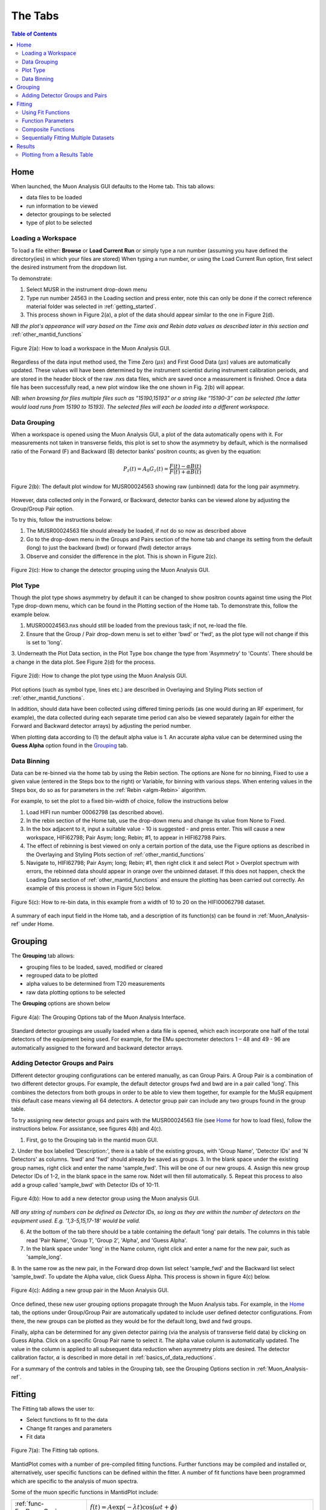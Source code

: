 .. _the_tabs:

========
The Tabs
========

.. index:: The Tabs

.. contents:: Table of Contents
  :local:

Home
====

When launched, the Muon Analysis GUI defaults to the Home tab. This tab allows: 

* data files to be loaded
* run information to be viewed
* detector groupings to be selected
* type of plot to be selected

Loading a Workspace
-------------------

To load a file either: **Browse** or **Load Current Run** or simply type a run number (assuming you have defined the directory(ies) in which your files are stored)
When typing a run number, or using the Load Current Run option, first select the desired instrument from the dropdown list. 
    
To demonstrate: 
    
1. Select MUSR in the instrument drop-down menu
2. Type run number 24563 in the Loading section and press enter, note this can only be done if the correct reference material folder was selected in :ref:`getting_started`.
3. This process shown in Figure 2(a), a plot of the data should appear similar to the one in Figure 2(d). 
    
*NB the plot's appearance will vary based on the Time axis and Rebin data values as described later in this section and* :ref:`other_mantid_functions` 

.. figure:: /images/load_gui2.gif
    :align: center

    Figure 2(a): How to load a workspace in the Muon Analysis GUI. 

Regardless of the data input method used, the Time Zero (:math:`{\mu s}`) and First Good Data (:math:`{\mu s}`) 
values are automatically updated. These values will have been determined by the instrument scientist during instrument calibration periods, and are stored in the header 
block of the raw .nxs data files, which are saved once a measurement is finished. Once a data file has been successfully read, a new plot window like the one shown in Fig. 2(b) will appear.

*NB: when browsing for files multiple files such as "15190,15193"  or a string like “15190-3” can be selected (the latter would load runs from 15190 to 15193). 
The selected files will each be loaded into a different workspace.*

Data Grouping
-------------

When a workspace is opened using the Muon Analysis GUI, a plot of the data automatically opens with it. For measurements not taken in transverse fields, this 
plot is set to show the asymmetry by default, which is the normalised ratio of the Forward (F) and Backward (B) detector banks' positron counts; as given by the equation:

.. math:: P_z(t) = A_0G_z(t) = \frac{F(t) - \alpha B(t)}{F(t) + \alpha B(t)}
    :name: Equation 1

.. figure:: /images/PlotWindow2.PNG
    :align: center

    Figure 2(b): The default plot window for MUSR00024563 showing raw (unbinned) data for the long pair asymmetry.

However, data collected only in the Forward, or Backward, detector banks can be viewed
alone by adjusting the Group/Group Pair option. 

To try this, follow the instructions below:

1.  The MUSR00024563 file should already be loaded, if not do so now as described above 
2.  Go to the drop-down menu in the Groups and Pairs section of the home tab and change its setting from the default (long) 
    to just the backward (bwd) or forward (fwd) detector arrays 
3.  Observe and consider the difference in the plot. This is shown in Figure 2(c).

.. figure:: /images/change_group2.gif
    :align: center

    Figure 2(c): How to change the detector grouping using the Muon Analysis GUI. 

Plot Type
---------

Though the plot type shows asymmetry by default it can be changed to show positron counts against time using the Plot Type drop-down menu, which can be found in the Plotting section of the Home tab. 
To demonstrate this, follow the example below.

1.  MUSR00024563.nxs should still be loaded from the previous task; if not, re-load the file.
2.  Ensure that the Group / Pair drop-down menu is set to either 'bwd' or 'fwd', as the plot type will not change if this is set to 'long'.
3.  Underneath the Plot Data section, in the Plot Type box change the type from 'Asymmetry' to 'Counts'. 
There should be a change in the data plot. See Figure 2(d) for the process.

.. figure:: /images/plot_type2.gif
    :align: center

    Figure 2(d): How to change the plot type using the Muon Analysis GUI. 

Plot options (such as symbol type, lines etc.) are described in Overlaying and Styling Plots section of :ref:`other_mantid_functions`.

In addition, should data have been
collected using differed timing periods (as one would during an RF experiment, for example),
the data collected during each separate time period can also be viewed separately (again for
either the Forward and Backward detector arrays) by adjusting the period number.

When plotting data according to (1) the default alpha value is 1. An accurate alpha value
can be determined using the **Guess Alpha** option found in the `Grouping`_ tab.

Data Binning
------------

Data can be re-binned via the home tab by using the Rebin section. The options are None for no binning, Fixed to use a 
given value (entered in the Steps box to the right) or Variable, for binning 
with various steps. When entering values in the Steps box, do so as for parameters in the 
:ref:`Rebin <algm-Rebin>` algorithm.

For example, to set the plot to a fixed bin-width of choice, follow the instructions below
    
1.  Load HIFI run number 00062798 (as described above).
2.  In the rebin section of the Home tab, use the drop-down menu and change its value from None to Fixed.
3.  In the box adjacent to it, input a suitable value - 10 is suggested - and press enter. This will cause a new workspace, HIFI62798; Pair Asym; long; Rebin; #1, to appear in HIFI62798 Pairs.
4.  The effect of rebinning is best viewed on only a certain portion of the data, use the Figure options as described in the Overlaying and Styling Plots section of :ref:`other_mantid_functions`
5.  Navigate to, HIFI62798; Pair Asym; long; Rebin; #1, then right click it and select Plot > Overplot spectrum with errors, 
    the rebinned data should appear in orange over the unbinned dataset. If this does not happen, check the Loading Data section of :ref:`other_mantid_functions` 
    and ensure the plotting has been carried out correctly. 
    An example of this process is shown in Figure 5(c) below.

.. figure:: /images/rebin2.gif
    :align: center

    Figure 5(c): How to re-bin data, in this example from a width of 10 to 20 on the HIFI00062798
    dataset.


A summary of each input field in the Home tab, and a description of its function(s) can be found in :ref:`Muon_Analysis-ref` under Home.

Grouping
========

The **Grouping** tab allows:

* grouping files to be loaded, saved, modified or cleared
* regrouped data to be plotted
* alpha values to be determined from T20 measurements
* raw data plotting options to be selected

The **Grouping** options are shown below

.. figure:: /images/MA_Grouping_Tab.png
    :align: center

    Figure 4(a): The Grouping Options tab of the Muon Analysis Interface.

Standard detector groupings are usually loaded when a data file is opened, which each incorporate one 
half of the total detectors of the equipment being used. For example, for the EMu spectrometer detectors 1 – 48 
and 49 - 96 are automatically assigned to the forward and backward detector arrays. 

Adding Detector Groups and Pairs
--------------------------------

Different detector grouping configurations can be entered manually, as can Group Pairs.
A Group Pair is a combination of two different detector groups. For example, the default detector groups fwd 
and bwd are in a pair called 'long'. This combines the detectors from both groups in order to be able to view them together, for example
for the MuSR equipment this default case means viewing all 64 detectors. A detector group pair can include any two groups found in the group table. 

To try assigning new detector groups and pairs with the MUSR00024563 file (see `Home`_ for how to load files), 
follow the instructions below. For assistance, see figures 4(b) and 4(c).

1.  First, go to the Grouping tab in the mantid muon GUI.
2.  Under the box labelled 'Description:', there is a table of the existing groups, with 'Group Name', 'Detector IDs' and 'N Detectors' as columns. 
'bwd' and 'fwd' should already be saved as groups.
3.  In the blank space under the existing group names, right click and enter the name 'sample_fwd'. This will be one of our new groups.
4.  Assign this new group Detector IDs of 1-2, in the blank space in the same row. Ndet will then fill automatically.
5.  Repeat this process to also add a group called 'sample_bwd' with Detector IDs of 10-11.

.. figure:: /images/adding_groups2.gif
    :align: center

    Figure 4(b): How to add a new detector group using the Muon analysis GUI.
        
*NB any string of numbers can be defined as Detector IDs, so long as they are within the number of detectors on the equipment 
used. E.g. '1,3-5,15,17-18' would be valid.*
    
6.  At the bottom of the tab there should be a table containing the default 'long' pair details. The columns in this table read 'Pair Name', 'Group 1', 'Group 2', 'Alpha', and 'Guess Alpha'.
7.  In the blank space under 'long' in the Name column, right click and enter a name for the new pair, such as 'sample_long'. 
8.  In the same row as the new pair, in the Forward drop down list select 'sample_fwd' and the Backward list select 'sample_bwd'. To update the Alpha value, click Guess Alpha. This process is 
shown in figure 4(c) below.


.. figure:: /images/group_pair2.gif
    :align: center

    Figure 4(c): Adding a new group pair in the Muon Analysis GUI. 

Once defined, these new user grouping options propagate through the Muon Analysis tabs.
For example, in the `Home`_ tab, the options under Group/Group Pair are automatically
updated to include user defined detector configurations. From there, the new groups can be plotted
as they would be for the default long, bwd and fwd groups. 

Finally, alpha can be determined for any given detector pairing (via the analysis of
transverse field data) by clicking on Guess Alpha. Click on a specific Group Pair name to
select it. The alpha value column is automatically updated. The value in the column is
applied to all subsequent data reduction when asymmetry plots are desired. The detector calibration
factor, :math:`{\alpha}` is described in more detail in :ref:`basics_of_data_reductions`.

For a summary of the controls and tables in the Grouping  tab, see the Grouping Options section in :ref:`Muon_Analysis-ref`.

Fitting
=======

The Fitting tab allows the user to:

* Select functions to fit to the data
* Change fit ranges and parameters
* Fit data

.. interface:: Muon Analysis
   :widget: DataAnalysis

.. figure:: /images/WhitePixel.png
    :align: center
    
    Figure 7(a): The Fitting tab options.

MantidPlot comes with a number of pre-compiled fitting functions. Further functions may
be compiled and installed or, alternatively, user specific functions can be defined within the
fitter. A number of fit functions have been programmed which are specific to the analysis of
muon spectra.

Some of the muon specific functions in MantidPlot include:

+-------------------------------+--------------------------------------------------------------------------------------------------------------------------------------------------------------------------------------+
| :ref:`func-ExpDecayOsc`       | :math:`{f(t)=A\exp(-\lambda t)\cos(\omega t + \phi)}`                                                                                                                                |
+-------------------------------+--------------------------------------------------------------------------------------------------------------------------------------------------------------------------------------+
| :ref:`func-GausOsc`           | :math:`{f(t)=A\exp(-\frac{(\sigma t)^2}{2})\cos(\omega t + \phi)}`                                                                                                                   |
+-------------------------------+--------------------------------------------------------------------------------------------------------------------------------------------------------------------------------------+
| :ref:`func-Abragam`           | :math:`{f(t)=A\exp(-(\sigma t)^2 \times (\exp(-\frac{t}{\tau_c})-1+\frac{t}{\tau_c}))\cos(\omega t + \phi)}`                                                                         |
+-------------------------------+--------------------------------------------------------------------------------------------------------------------------------------------------------------------------------------+
| :ref:`func-StaticKuboToyabe`  | :math:`{f(t)=A(\frac{1}{3}+\frac{2}{3}\exp(-\frac{(\sigma t)^2}{2})(1-(\sigma t)^2))}`                                                                                               |
+-------------------------------+--------------------------------------------------------------------------------------------------------------------------------------------------------------------------------------+
| :ref:`func-StretchExpMuon`    | :math:`{f(t)=A\exp(-(\lambda t)^\beta)}`                                                                                                                                             |
+-------------------------------+--------------------------------------------------------------------------------------------------------------------------------------------------------------------------------------+
| :ref:`func-GausDecay`         | :math:`{f(t)=A\exp(-(\sigma t)^2)}`                                                                                                                                                  |
+-------------------------------+--------------------------------------------------------------------------------------------------------------------------------------------------------------------------------------+
| :ref:`func-ExpDecayMuon`      | :math:`{f(t)=A\exp(-\lambda t)}`                                                                                                                                                     |
+-------------------------------+--------------------------------------------------------------------------------------------------------------------------------------------------------------------------------------+
| :ref:`func-MuonFInteraction`  | Implements equation number (3) from Brewer et al, Physical Review B 33(11) 7813-7816, to model the muon response under the formation of the F :math:`{\mu}` F species.               |
+-------------------------------+--------------------------------------------------------------------------------------------------------------------------------------------------------------------------------------+
| :ref:`func-DynamicKuboToyabe` | Fitting for the parameters :math:`A`, :math:`{\sigma}` and :math:`{\nu}` (the initial asymmetry, relaxation rate and hop rate, respectively) using numerical integration techniques. |
+-------------------------------+--------------------------------------------------------------------------------------------------------------------------------------------------------------------------------------+

Where:

* :math:`{\lambda}` and :math:`{\sigma}` are in :math:`{\mu s^{-1}}`
* :math:`{\phi}` is in radians
* :math:`{\omega}` is in :math:`{MHz}`
* :math:`{\tau}` is in :math:`{\mu s}`
* :math:`{\Delta}` is in :math:`{MHz}`

The compilation of custom functions is possible using C++ or Python, however this is beyond the scope of this tutorial. Detailed instructions for completing this for a 64-bit Windows
platform can be found at http://www.mantidproject.org/Writing_a_Fit_Function and https://www.mantidproject.org/Introduction_to_Python_Fit_Functions, for fit functions in C++ and Python respectively.

Using Fit Functions
-------------------

To select a function right click in the white box beneath where 'Fit Status' is written and select Add Function.

A new window will appear with several drop-down titles; 'Background', 'Calibrate' etc.; this is the MantidPlot-Fit dialog box, 
from which one can select a function to use.

Follow the following instructions for an example of fitting: 
    
1. Load the HIFI00062798 file from the reference material folder in the `Home`_ tab. 
2. Open the Fitting tab and right click in the functions box and select Add Function.
3. Right click and go to the Muon drop-down title in the MantidPlot-Fit dialogue box.
4. Select ExpDecayOsc and press the fit button. This process is shown in figure 7(a), and the resulting plot should resemble Figure 7(b).

.. figure:: /images/fit_function2.gif
    :align: center

    Figure 7(b): How to add a function to a data set. 

*NB: To remove the function, right click on the function name and select Remove.*

Function Parameters
-------------------

Once a function has been selected its name will appear in the Property column. To
examine a function's fit parameters, click on the small arrow beside the function name to
expand the entry. Generic properties for performing the fit itself - such as start and end times, 
what minimizer to use etc. are located in the table below the functions table.

The parameters of a function can be adjusted in order to give the user maximum control over the fitting result of the data. 
These parameters can be adjusted before or after fitting initially, however it will require re-fitting for the changes to apply. 
Factors such as the time range fitted and fixing constraint boundaries can be adjusted. 

Once the user is happy with the initial fit parameters, clicking Fit will fit the chosen function
to the data. The fit parameters will then be updated. 

To illustrate this: 

1. If not already done, load the HIFI00062798 file and add ExpDecayOsc function (see above for instructions).
2. Adjust the fit limits in the lower table, for instance set start and end times of 0.2 and 12 :math:`{\mu s}` respectively.
3. Click on the large Fit button top of the tab. This process is shown in Figure 7(c). Note that a better fit can be achieved if Alpha is guessed via the `Grouping`_ tab.
4. The resulting plot should look like Figure 7(d).

.. figure:: /images/fit_scale2.gif
    :align: center

    Figure 7(c): How to change the fitting scale of a function. 

.. figure:: /images/PlotFitted.PNG
    :align: center

    Figure 7(d): The result of fitting function ‘ExpDecayOsc’ to HIFI00062798. The fit is shown in orange, while the green line indicates the difference between it and the data.

Each fit parameter can also be bound by certain fit limits (+/- 10% of its starting value, +/- 50% or
a custom value), fixed at a specific user determined value, or tied together using some functional form.

To demonstrate setting bound limits:
     
1. Go to the function name and ensure the top down arrow is clicked so all fit parameters are 
visible.
2. Right click the parameter 'A' and select Constraints > 50%. The parameter, 'A', now has both of its' upper and lower bounds fixed at 50%.

Composite Functions
-------------------

Data will sometimes require a function which is made up of multiple other functions, these combinations can be through addition or multiplication.
To create a fit function involving adding and multiplying functions, follow the examples below.

1.  Load the EMU00019631.nxs file
2.  Add the function StaticKuboToyabe to the data, using the method from `Using Fit Functions`_. 
3.  Repeat the same method to add a second function, ExpDecayMuon, to the same data set. Simply adding a function creates a composite where all functions are summed. See Figure 7(e) for the process.
    
.. figure:: /images/add_functions2.gif
    :align: center

    Figure 7(e): How to add two functions together. 
    
4.  At this point, it is possible to fit the composite function to the data. Do so now, and consider the quality of the fit between from X=0 and X=12 
(see Overlaying and Styling Plots in :ref:`other_mantid_functions` for changing plot limits).

.. figure:: /images/add_functions_plot.PNG
    :align: center

    Figure 7(f): A plot of the ExpDecayMuon and StaticKuboToyabe functions added together and fitted to EMU19631. 
    
5.  It should be clear that the sum of these functions does not properly model the oscillations in the data set, to rectify this a product function can be used.       
6.  Add the ProductFunction function (from the General function type), and remove ExpDecayMuon by right clicking on it and selecting remove function.
7.  Right click on the newly added ProductFunction and add two functions to it - ExpDecayMuon and GausOsc.
8.  The total function now consists of :math:`StaticKuboToyabe + (ExpDecayMuon * GausOsc)`. 
(The perceptive reader may have noticed that the same effect can be achieved by adding StaticKuboToyabe and GausOsc, this is true, however it would not demonstrate the use of the ProductFunction)
9.  Fit the new function to the data, note that Chi squared has decreased from 6.844 to 1.02 - the new fit function is a much better fit to the data. (Note: for a view of the plot with only this fit,
plot the workspace 'EMU19631; Pair Asym; long; MA; Fitted; StaticKuboToyabe, Productfunction')

.. figure:: /images/multiply_functions2.gif
    :align: center

    Figure 7(g): How to add a function which is a product of two other functions to a third.

Sequentially Fitting Multiple Datasets
--------------------------------------

If several data sets have been loaded, the
user can choose which one to fit by using the arrows or drop-down menu next to 'Select Workspace' located above 'Fit Status'. 

*NB: when scrolling through a list of data sets to fit, select the entry with same name as that
shown at the top of the data plot window. For example, to fit the data shown above one
would select ‘EMU19631; Pair; long; Asym; #1’.*

Multiple workspaces can be selected in different combinations using the 'Select data to fit' menu. This is located to the right of the Single, Sequential and Simultaneous Fit options.
Selecting many workspaces is useful for when using the sequential option, which allows Mantid to fit one function with a consistent set of parameters to a range of data sets. 

Follow the instructions below in order to sequentially fit a function to a range of data. 

1.  Load the data sets from EMU00019631-EMU00019634.
2.  Set up a function where StaticKuboToyabe and ExpDecayMuon are added together.
3.  Under the 'Fit' button, check the circle labelled Sequential Fit.
4.  To make a custom selection of data to fit, click the Select data to fit button; the check boxes in the menu which opens allows data to be selected. 
For this example, select the four 'Pair Asym; long' data sets loaded in step 1.
5.  To confirm the choice of data and leave the menu, click 'Select' at the bottom left of the window, the data can then be fitted by pressing the Fit button as before. 
Note that the GUI currently plots all data to a single window, which may not be ideal for sequential fits, see Loading Data in :ref:`basics_of_data_reductions` to
find out how to instead plot data directly from the workspace.

.. figure:: /images/sequential_fit2.gif
    :align: center

    Figure 7(e): How to use sequential fit on multiple data sets.

For more specifics on each option in the Fitting tab, see the Fitting section of :ref:`Muon_Analysis-ref`

Results
=======

The Results tab allows the user to:

* create a result(s) table
* select which instrument log values (temp, field etc) to write out alongside the fit parameters
* choose to write out fit information from one or several data files

.. interface:: Muon Analysis
   :widget: ResultsTable

.. figure:: /images/WhitePixel.png
    :align: center

    Figure 8(a): The Results tab options.

In the example above, the user has chosen to create a results table called "ResultsTable". When the Output Results button is clicked, the resulting table will appear in the 
"Workspaces" section of the main Mantid window. From here the data can be :ref:`explored <02_the_matrix_workspace>` and :ref:`plotted <03_displaying_1D_data>` as one would 
with any data in a Mantid workspace.
The data contained in a results table is determined by the contents of the Values and Fitting Results sections (in the example above these are empty; no data has been fitted,
so there are no workspaces available for the Fitting Results section). 

In the Values sections, the user can choose which Log Values to include in the results table, these values are data from the instrument such as run number, sample temperature etc. 
which are taken from the workspaces in the Fitting Results section.

*NB even if a workspace from the Fit Result table has not been selected (via the checkbox), the types of Log Value it contains will still be present in the Values table. 
This does not mean they will be included in a produced results table.*

The Fit Results section allows the user to choose which workspaces to use Log Values from - these can be either individual fits, or a sequential/simultaneous fits. 
The first option in this section is the Function Name drop-down menu, selecting a certain function in this menu will show all the workspaces which have had this function fitted
to them in the table below. By default, checking the box next to a workspace in this table means its Log Values will be present in the results table. This can be changed with the Include/Exclude option
(if Exclude is selected from the drop-down menu, checked workspaces will be the only ones *not* included in the table). The view can also be customised to only show selected workspaces.

As an exercise, follow the instructions below in order to produce a results table for a single individual or sequential fit.

1.  Load the HIFI00062798 file from the reference folder, guess alpha as described in `Grouping`_ then fit the ExpDecayOsc function to it. 
To instead demonstrate a sequential fit table, load the EMU00019631-4 files, don't guess alpha, and then perform a sequential fit of ExpDecayOsc on those files.
(See `Using Fit Functions`_ for instructions on single and sequential fits.)
2.  In the Results tab, the default individual fit table should already be set up. Check that the Function Name and workspace(s) selected in the lower part of the tab show the
fit function and data used so far, respectively.
3.  Use the table in the 'Log Values' section to select parameters to include in the results table. This is done by checking the box next to them - try this now for 
run number and Temp_Sample.
4.  Pick a name for the table, then click Output Results. See figure 8(b) for the process for an individual fit, and 8(c) for sequential.
5. To view a table, right click it in the workspaces pane and Show Data.

.. figure:: /images/individual_results_table2.gif
    :align: center
    
    Figure 8(b): How to create a results table from a single individual fit. 

.. figure:: /images/sequential_results_table2.gif
    :align: center

    Figure 8(c): How to create a results table from a sequential fit. 

Plotting from a Results Table
-----------------------------

Once a results table has been created, there are now different sets of parameters available for individual analysis. In Mantid, it is possible to plot different parameters 
against each other, to see the relationship between the two. 

Follow the instructions below in order to plot a graph from parameters in a Results Table. 

1.  Files EMU00019631.nxs to EMU00019634.nxs should already have been loaded, sequentially fitted and a Results Table produced from them during the last section. 
If not then load the files, fit and produce a table. 
2.  This example plots Temp_Sample against Lambda, which should automatically be assigned to the X and Y axes by Mantid (labelled X1 and Y1 respectively) click on Temp_Sample to select it. 
        
*NB If data is not automatically assigned to the desired axes this can be changed manually. As an example, if in step 2. Temp_Sample was not already assigned to X, 
it could be right clicked after selection and then 'Set as X'. This process is shown in 8(d). There are also other options such as to assign data to the Y axis, or Y error.*
    
3.  Next, hold down the 'Ctrl' key and click on the Lambda column to select this column as well as Temp_Sample.    
4.  Right click one of the columns and follow Plot > Line and Symbol. This will bring up a plot of Temp_Sample on the X axis and Lambda on the Y axis. See Figure 8(d) for the process.
5.  The axis titles may not be entirely correct, so it may be best to change them. To do this, just double click the title and re-write it.

.. figure:: /images/plot_results_table2.gif
    :align: center

    Figure 8(d): How to plot a graph from two parameters of a results table.

For more details on the Results Table tab, see the corresponding section of :ref:`Muon_Analysis-ref`